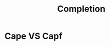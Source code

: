 :PROPERTIES:
:ID:       9bf8e67c-80e7-4433-b179-52202b945d4c
:END:
#+title: Completion
#+filetags: :zygoat:
* Cape VS Capf
